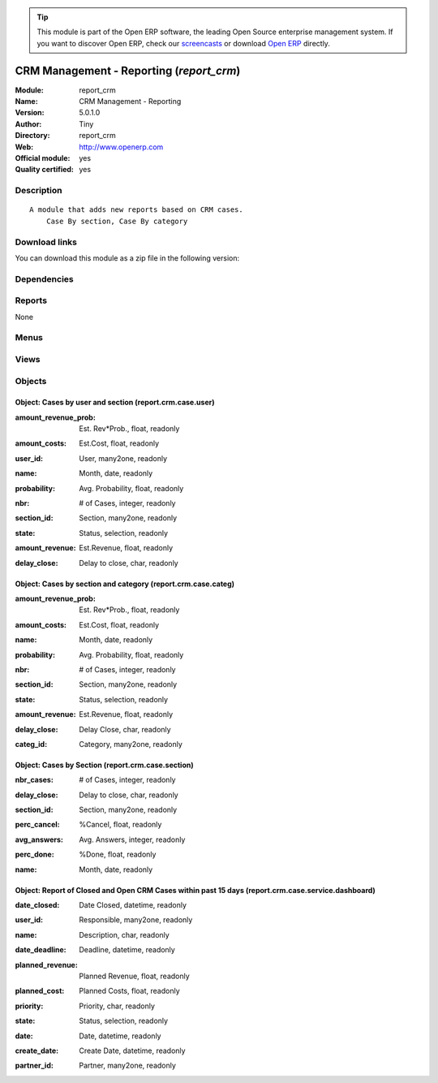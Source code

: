
.. i18n: .. module:: report_crm
.. i18n:     :synopsis: CRM Management - Reporting (Official, Quality Certified)
.. i18n:     :noindex:
.. i18n: .. 

.. module:: report_crm
    :synopsis: CRM Management - Reporting (Official, Quality Certified)
    :noindex:
.. 

.. i18n: .. raw:: html
.. i18n: 
.. i18n:       <br />
.. i18n:     <link rel="stylesheet" href="../_static/hide_objects_in_sidebar.css" type="text/css" />

.. raw:: html

      <br />
    <link rel="stylesheet" href="../_static/hide_objects_in_sidebar.css" type="text/css" />

.. i18n: .. tip:: This module is part of the Open ERP software, the leading Open Source 
.. i18n:   enterprise management system. If you want to discover Open ERP, check our 
.. i18n:   `screencasts <http://openerp.tv>`_ or download 
.. i18n:   `Open ERP <http://openerp.com>`_ directly.

.. tip:: This module is part of the Open ERP software, the leading Open Source 
  enterprise management system. If you want to discover Open ERP, check our 
  `screencasts <http://openerp.tv>`_ or download 
  `Open ERP <http://openerp.com>`_ directly.

.. i18n: .. raw:: html
.. i18n: 
.. i18n:     <div class="js-kit-rating" title="" permalink="" standalone="yes" path="/report_crm"></div>
.. i18n:     <script src="http://js-kit.com/ratings.js"></script>

.. raw:: html

    <div class="js-kit-rating" title="" permalink="" standalone="yes" path="/report_crm"></div>
    <script src="http://js-kit.com/ratings.js"></script>

.. i18n: CRM Management - Reporting (*report_crm*)
.. i18n: =========================================
.. i18n: :Module: report_crm
.. i18n: :Name: CRM Management - Reporting
.. i18n: :Version: 5.0.1.0
.. i18n: :Author: Tiny
.. i18n: :Directory: report_crm
.. i18n: :Web: http://www.openerp.com
.. i18n: :Official module: yes
.. i18n: :Quality certified: yes

CRM Management - Reporting (*report_crm*)
=========================================
:Module: report_crm
:Name: CRM Management - Reporting
:Version: 5.0.1.0
:Author: Tiny
:Directory: report_crm
:Web: http://www.openerp.com
:Official module: yes
:Quality certified: yes

.. i18n: Description
.. i18n: -----------

Description
-----------

.. i18n: ::
.. i18n: 
.. i18n:   A module that adds new reports based on CRM cases.
.. i18n:       Case By section, Case By category

::

  A module that adds new reports based on CRM cases.
      Case By section, Case By category

.. i18n: Download links
.. i18n: --------------

Download links
--------------

.. i18n: You can download this module as a zip file in the following version:

You can download this module as a zip file in the following version:

.. i18n:   * `4.2 <http://www.openerp.com/download/modules/4.2/report_crm.zip>`_
.. i18n:   * `5.0 <http://www.openerp.com/download/modules/5.0/report_crm.zip>`_
.. i18n:   * `trunk <http://www.openerp.com/download/modules/trunk/report_crm.zip>`_

  * `4.2 <http://www.openerp.com/download/modules/4.2/report_crm.zip>`_
  * `5.0 <http://www.openerp.com/download/modules/5.0/report_crm.zip>`_
  * `trunk <http://www.openerp.com/download/modules/trunk/report_crm.zip>`_

.. i18n: Dependencies
.. i18n: ------------

Dependencies
------------

.. i18n:  * :mod:`crm`

 * :mod:`crm`

.. i18n: Reports
.. i18n: -------

Reports
-------

.. i18n: None

None

.. i18n: Menus
.. i18n: -------

Menus
-------

.. i18n:  * CRM & SRM/Reporting
.. i18n:  * CRM & SRM/Reporting/This Month
.. i18n:  * CRM & SRM/Reporting/This Month/Cases by user and section (this month)
.. i18n:  * CRM & SRM/Reporting/All Months
.. i18n:  * CRM & SRM/Reporting/All Months/Cases by User and Section
.. i18n:  * CRM & SRM/Reporting/This Month/My cases by section (this month)
.. i18n:  * CRM & SRM/Reporting/All Months/My cases by section
.. i18n:  * CRM & SRM/Reporting/This Month/Cases by categories and section (this month)
.. i18n:  * CRM & SRM/Reporting/All Months/Cases by Categories and Section

 * CRM & SRM/Reporting
 * CRM & SRM/Reporting/This Month
 * CRM & SRM/Reporting/This Month/Cases by user and section (this month)
 * CRM & SRM/Reporting/All Months
 * CRM & SRM/Reporting/All Months/Cases by User and Section
 * CRM & SRM/Reporting/This Month/My cases by section (this month)
 * CRM & SRM/Reporting/All Months/My cases by section
 * CRM & SRM/Reporting/This Month/Cases by categories and section (this month)
 * CRM & SRM/Reporting/All Months/Cases by Categories and Section

.. i18n: Views
.. i18n: -----

Views
-----

.. i18n:  * report.crm.case.user.tree (tree)
.. i18n:  * report.crm.case.user.form (form)
.. i18n:  * report.crm.case.user.graph (graph)
.. i18n:  * report.crm.case.categ.tree (tree)
.. i18n:  * report.crm.case.categ.form (form)
.. i18n:  * report.crm.case.section.tree (tree)
.. i18n:  * report.crm.case.section.graph (graph)
.. i18n:  * report.crm.case.service.dashboard.tree (tree)
.. i18n:  * report.crm.case.service.dashboard.tree (tree)

 * report.crm.case.user.tree (tree)
 * report.crm.case.user.form (form)
 * report.crm.case.user.graph (graph)
 * report.crm.case.categ.tree (tree)
 * report.crm.case.categ.form (form)
 * report.crm.case.section.tree (tree)
 * report.crm.case.section.graph (graph)
 * report.crm.case.service.dashboard.tree (tree)
 * report.crm.case.service.dashboard.tree (tree)

.. i18n: Objects
.. i18n: -------

Objects
-------

.. i18n: Object: Cases by user and section (report.crm.case.user)
.. i18n: ########################################################

Object: Cases by user and section (report.crm.case.user)
########################################################

.. i18n: :amount_revenue_prob: Est. Rev*Prob., float, readonly

:amount_revenue_prob: Est. Rev*Prob., float, readonly

.. i18n: :amount_costs: Est.Cost, float, readonly

:amount_costs: Est.Cost, float, readonly

.. i18n: :user_id: User, many2one, readonly

:user_id: User, many2one, readonly

.. i18n: :name: Month, date, readonly

:name: Month, date, readonly

.. i18n: :probability: Avg. Probability, float, readonly

:probability: Avg. Probability, float, readonly

.. i18n: :nbr: # of Cases, integer, readonly

:nbr: # of Cases, integer, readonly

.. i18n: :section_id: Section, many2one, readonly

:section_id: Section, many2one, readonly

.. i18n: :state: Status, selection, readonly

:state: Status, selection, readonly

.. i18n: :amount_revenue: Est.Revenue, float, readonly

:amount_revenue: Est.Revenue, float, readonly

.. i18n: :delay_close: Delay to close, char, readonly

:delay_close: Delay to close, char, readonly

.. i18n: Object: Cases by section and category (report.crm.case.categ)
.. i18n: #############################################################

Object: Cases by section and category (report.crm.case.categ)
#############################################################

.. i18n: :amount_revenue_prob: Est. Rev*Prob., float, readonly

:amount_revenue_prob: Est. Rev*Prob., float, readonly

.. i18n: :amount_costs: Est.Cost, float, readonly

:amount_costs: Est.Cost, float, readonly

.. i18n: :name: Month, date, readonly

:name: Month, date, readonly

.. i18n: :probability: Avg. Probability, float, readonly

:probability: Avg. Probability, float, readonly

.. i18n: :nbr: # of Cases, integer, readonly

:nbr: # of Cases, integer, readonly

.. i18n: :section_id: Section, many2one, readonly

:section_id: Section, many2one, readonly

.. i18n: :state: Status, selection, readonly

:state: Status, selection, readonly

.. i18n: :amount_revenue: Est.Revenue, float, readonly

:amount_revenue: Est.Revenue, float, readonly

.. i18n: :delay_close: Delay Close, char, readonly

:delay_close: Delay Close, char, readonly

.. i18n: :categ_id: Category, many2one, readonly

:categ_id: Category, many2one, readonly

.. i18n: Object: Cases by Section (report.crm.case.section)
.. i18n: ##################################################

Object: Cases by Section (report.crm.case.section)
##################################################

.. i18n: :nbr_cases: # of Cases, integer, readonly

:nbr_cases: # of Cases, integer, readonly

.. i18n: :delay_close: Delay to close, char, readonly

:delay_close: Delay to close, char, readonly

.. i18n: :section_id: Section, many2one, readonly

:section_id: Section, many2one, readonly

.. i18n: :perc_cancel: %Cancel, float, readonly

:perc_cancel: %Cancel, float, readonly

.. i18n: :avg_answers: Avg. Answers, integer, readonly

:avg_answers: Avg. Answers, integer, readonly

.. i18n: :perc_done: %Done, float, readonly

:perc_done: %Done, float, readonly

.. i18n: :name: Month, date, readonly

:name: Month, date, readonly

.. i18n: Object: Report of Closed and Open CRM Cases within past 15 days (report.crm.case.service.dashboard)
.. i18n: ###################################################################################################

Object: Report of Closed and Open CRM Cases within past 15 days (report.crm.case.service.dashboard)
###################################################################################################

.. i18n: :date_closed: Date Closed, datetime, readonly

:date_closed: Date Closed, datetime, readonly

.. i18n: :user_id: Responsible, many2one, readonly

:user_id: Responsible, many2one, readonly

.. i18n: :name: Description, char, readonly

:name: Description, char, readonly

.. i18n: :date_deadline: Deadline, datetime, readonly

:date_deadline: Deadline, datetime, readonly

.. i18n: :planned_revenue: Planned Revenue, float, readonly

:planned_revenue: Planned Revenue, float, readonly

.. i18n: :planned_cost: Planned Costs, float, readonly

:planned_cost: Planned Costs, float, readonly

.. i18n: :priority: Priority, char, readonly

:priority: Priority, char, readonly

.. i18n: :state: Status, selection, readonly

:state: Status, selection, readonly

.. i18n: :date: Date, datetime, readonly

:date: Date, datetime, readonly

.. i18n: :create_date: Create Date, datetime, readonly

:create_date: Create Date, datetime, readonly

.. i18n: :partner_id: Partner, many2one, readonly

:partner_id: Partner, many2one, readonly
